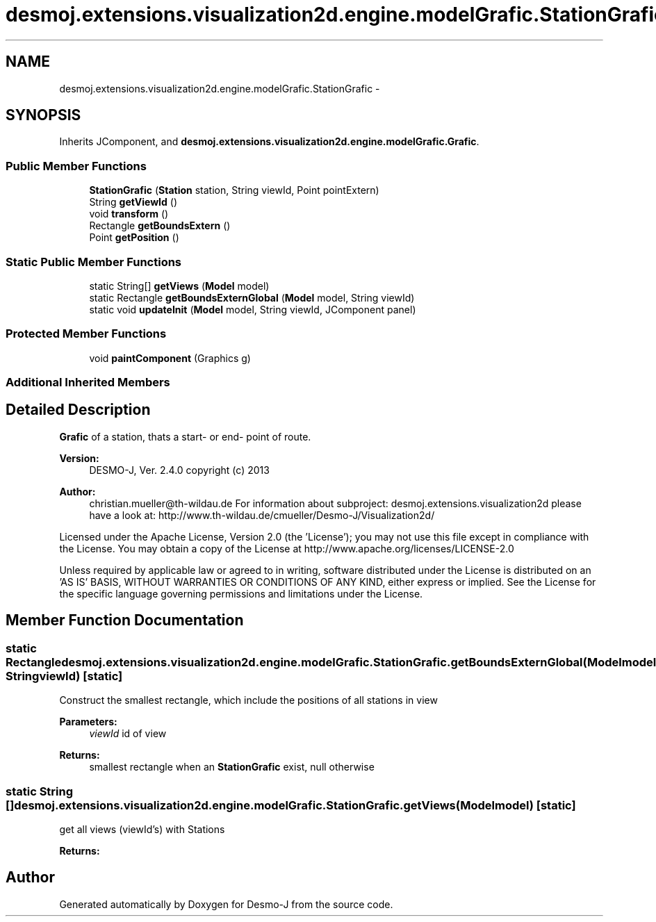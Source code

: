 .TH "desmoj.extensions.visualization2d.engine.modelGrafic.StationGrafic" 3 "Wed Dec 4 2013" "Version 1.0" "Desmo-J" \" -*- nroff -*-
.ad l
.nh
.SH NAME
desmoj.extensions.visualization2d.engine.modelGrafic.StationGrafic \- 
.SH SYNOPSIS
.br
.PP
.PP
Inherits JComponent, and \fBdesmoj\&.extensions\&.visualization2d\&.engine\&.modelGrafic\&.Grafic\fP\&.
.SS "Public Member Functions"

.in +1c
.ti -1c
.RI "\fBStationGrafic\fP (\fBStation\fP station, String viewId, Point pointExtern)"
.br
.ti -1c
.RI "String \fBgetViewId\fP ()"
.br
.ti -1c
.RI "void \fBtransform\fP ()"
.br
.ti -1c
.RI "Rectangle \fBgetBoundsExtern\fP ()"
.br
.ti -1c
.RI "Point \fBgetPosition\fP ()"
.br
.in -1c
.SS "Static Public Member Functions"

.in +1c
.ti -1c
.RI "static String[] \fBgetViews\fP (\fBModel\fP model)"
.br
.ti -1c
.RI "static Rectangle \fBgetBoundsExternGlobal\fP (\fBModel\fP model, String viewId)"
.br
.ti -1c
.RI "static void \fBupdateInit\fP (\fBModel\fP model, String viewId, JComponent panel)"
.br
.in -1c
.SS "Protected Member Functions"

.in +1c
.ti -1c
.RI "void \fBpaintComponent\fP (Graphics g)"
.br
.in -1c
.SS "Additional Inherited Members"
.SH "Detailed Description"
.PP 
\fBGrafic\fP of a station, thats a start- or end- point of route\&.
.PP
\fBVersion:\fP
.RS 4
DESMO-J, Ver\&. 2\&.4\&.0 copyright (c) 2013 
.RE
.PP
\fBAuthor:\fP
.RS 4
christian.mueller@th-wildau.de For information about subproject: desmoj\&.extensions\&.visualization2d please have a look at: http://www.th-wildau.de/cmueller/Desmo-J/Visualization2d/
.RE
.PP
Licensed under the Apache License, Version 2\&.0 (the 'License'); you may not use this file except in compliance with the License\&. You may obtain a copy of the License at http://www.apache.org/licenses/LICENSE-2.0
.PP
Unless required by applicable law or agreed to in writing, software distributed under the License is distributed on an 'AS IS' BASIS, WITHOUT WARRANTIES OR CONDITIONS OF ANY KIND, either express or implied\&. See the License for the specific language governing permissions and limitations under the License\&. 
.SH "Member Function Documentation"
.PP 
.SS "static Rectangle desmoj\&.extensions\&.visualization2d\&.engine\&.modelGrafic\&.StationGrafic\&.getBoundsExternGlobal (\fBModel\fPmodel, StringviewId)\fC [static]\fP"
Construct the smallest rectangle, which include the positions of all stations in view 
.PP
\fBParameters:\fP
.RS 4
\fIviewId\fP id of view 
.RE
.PP
\fBReturns:\fP
.RS 4
smallest rectangle when an \fBStationGrafic\fP exist, null otherwise 
.RE
.PP

.SS "static String [] desmoj\&.extensions\&.visualization2d\&.engine\&.modelGrafic\&.StationGrafic\&.getViews (\fBModel\fPmodel)\fC [static]\fP"
get all views (viewId's) with Stations 
.PP
\fBReturns:\fP
.RS 4

.RE
.PP


.SH "Author"
.PP 
Generated automatically by Doxygen for Desmo-J from the source code\&.
